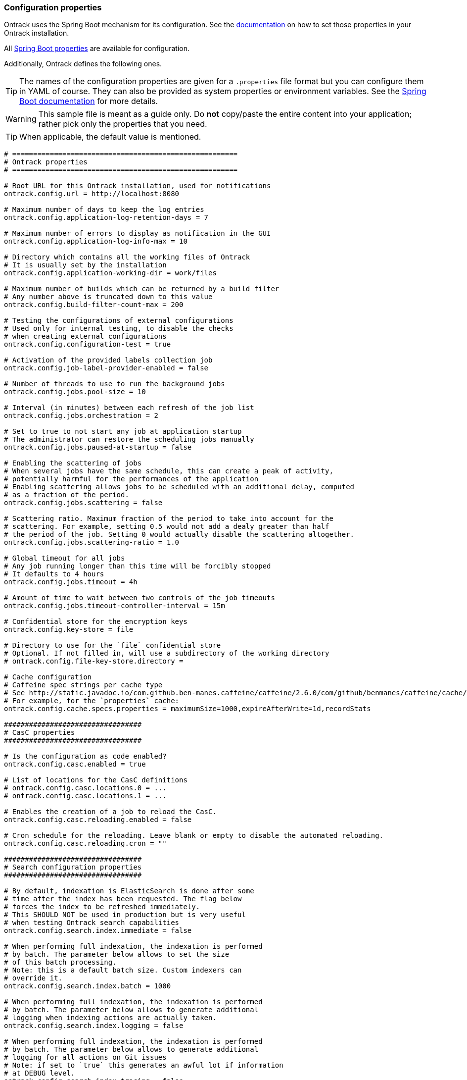 [[configuration-properties]]
=== Configuration properties

Ontrack uses the Spring Boot mechanism for its configuration.
See the <<configuration,documentation>> on how to set those properties in your Ontrack installation.

All http://docs.spring.io/spring-boot/docs/current/reference/htmlsingle/#common-application-properties[Spring Boot properties]
are available for configuration.

Additionally, Ontrack defines the following ones.

TIP: The names of the configuration properties are given for a `.properties`
file format but you can configure them in YAML of course.
They can also be provided as system properties or environment variables.
See the
http://docs.spring.io/spring-boot/docs/current/reference/htmlsingle/#howto-properties-and-configuration[Spring Boot documentation]
for more details.

WARNING: This sample file is meant as a guide only.
Do *not* copy/paste the entire content into your application; rather pick only the properties that you need.

TIP: When applicable, the default value is mentioned.

[source,properties]
----
# ======================================================
# Ontrack properties
# ======================================================

# Root URL for this Ontrack installation, used for notifications
ontrack.config.url = http://localhost:8080

# Maximum number of days to keep the log entries
ontrack.config.application-log-retention-days = 7

# Maximum number of errors to display as notification in the GUI
ontrack.config.application-log-info-max = 10

# Directory which contains all the working files of Ontrack
# It is usually set by the installation
ontrack.config.application-working-dir = work/files

# Maximum number of builds which can be returned by a build filter
# Any number above is truncated down to this value
ontrack.config.build-filter-count-max = 200

# Testing the configurations of external configurations
# Used only for internal testing, to disable the checks
# when creating external configurations
ontrack.config.configuration-test = true

# Activation of the provided labels collection job
ontrack.config.job-label-provider-enabled = false

# Number of threads to use to run the background jobs
ontrack.config.jobs.pool-size = 10

# Interval (in minutes) between each refresh of the job list
ontrack.config.jobs.orchestration = 2

# Set to true to not start any job at application startup
# The administrator can restore the scheduling jobs manually
ontrack.config.jobs.paused-at-startup = false

# Enabling the scattering of jobs
# When several jobs have the same schedule, this can create a peak of activity,
# potentially harmful for the performances of the application
# Enabling scattering allows jobs to be scheduled with an additional delay, computed
# as a fraction of the period.
ontrack.config.jobs.scattering = false

# Scattering ratio. Maximum fraction of the period to take into account for the
# scattering. For example, setting 0.5 would not add a dealy greater than half
# the period of the job. Setting 0 would actually disable the scattering altogether.
ontrack.config.jobs.scattering-ratio = 1.0

# Global timeout for all jobs
# Any job running longer than this time will be forcibly stopped
# It defaults to 4 hours
ontrack.config.jobs.timeout = 4h

# Amount of time to wait between two controls of the job timeouts
ontrack.config.jobs.timeout-controller-interval = 15m

# Confidential store for the encryption keys
ontrack.config.key-store = file

# Directory to use for the `file` confidential store
# Optional. If not filled in, will use a subdirectory of the working directory
# ontrack.config.file-key-store.directory =

# Cache configuration
# Caffeine spec strings per cache type
# See http://static.javadoc.io/com.github.ben-manes.caffeine/caffeine/2.6.0/com/github/benmanes/caffeine/cache/CaffeineSpec.html
# For example, for the `properties` cache:
ontrack.config.cache.specs.properties = maximumSize=1000,expireAfterWrite=1d,recordStats

#################################
# CasC properties
#################################

# Is the configuration as code enabled?
ontrack.config.casc.enabled = true

# List of locations for the CasC definitions
# ontrack.config.casc.locations.0 = ...
# ontrack.config.casc.locations.1 = ...

# Enables the creation of a job to reload the CasC.
ontrack.config.casc.reloading.enabled = false

# Cron schedule for the reloading. Leave blank or empty to disable the automated reloading.
ontrack.config.casc.reloading.cron = ""

#################################
# Search configuration properties
#################################

# By default, indexation is ElasticSearch is done after some
# time after the index has been requested. The flag below
# forces the index to be refreshed immediately.
# This SHOULD NOT be used in production but is very useful
# when testing Ontrack search capabilities
ontrack.config.search.index.immediate = false

# When performing full indexation, the indexation is performed
# by batch. The parameter below allows to set the size
# of this batch processing.
# Note: this is a default batch size. Custom indexers can
# override it.
ontrack.config.search.index.batch = 1000

# When performing full indexation, the indexation is performed
# by batch. The parameter below allows to generate additional
# logging when indexing actions are actually taken.
ontrack.config.search.index.logging = false

# When performing full indexation, the indexation is performed
# by batch. The parameter below allows to generate additional
# logging for all actions on Git issues
# Note: if set to `true` this generates an awful lot if information
# at DEBUG level.
ontrack.config.search.index.tracing = false
----

[[configuration-properties-rabbitmq]]
==== Global setup for RabbitMQ

[source,properties]
----
# True (default) to make the sending of messages part of the current transaction.
ontrack.config.rabbitmq.transactional = true
----

[[configuration-properties-notifications]]
==== Notifications Configuration properties

[source,properties]
----
# Are the notifications enabled?
ontrack.config.extension.notifications.enabled = true

# Dispatching configuration

# Dispatching queuing configuration

# Asynchronous dispatching
ontrack.config.extension.notifications.dispatching.queue.async = true

# Processing configuration

# Processing queuing configuration

# Asynchronous processing
ontrack.config.extension.notifications.processing.queue.async = true

# Maximum parallel processing of queues
ontrack.config.extension.notifications.processing.queue.concurrency = 10

# Mail configuration
# "Reply to" address to use
ontrack.config.extension.notifications.mail.from = no-reply@localhost
----

[[configuration-properties-git]]
==== Git Configuration properties

[source,properties]
----
# Timeout in seconds for remote operations to start (like fetch & clone)
# Leave 0 to use the default system value. Set to 60 seconds by default.
# This timeout is used for the connection part, not the
# total duration of the operation.
# For the completion timeout, see operation-timeout below
ontrack.config.extension.git.remote.timeout = 60s

# Timeout (by default in minutes) for a given remote
# operation to complete (like fetch & clone)
# Set to 10 minutes by default.
ontrack.config.extension.git.remote.operation-timeout = 10m

# Number of retries to run when there is a timeout.
# Set to 0 for no retry.
ontrack.config.extension.git.remote.retries = 3

# Interval between retries (by default in seconds
# and set to 30 seconds by default).
ontrack.config.extension.git.remote.interval = 30s

# Enabling pull requests
ontrack.config.extension.git.pull-requests.enabled = true

# Caching enabled for pull requests
ontrack.config.extension.git.pull-requests.cache.enabled = true

# Caching duration for pull requests
ontrack.config.extension.git.pull-requests.cache.duration = 30m

# Auto cleanup of pull requests
ontrack.config.extension.git.pull-requests.cleanup.enabled = true

# Days before disabling
ontrack.config.extension.git.pull-requests.cleanup.disabling = 1

# Days before deleting
ontrack.config.extension.git.pull-requests.cleanup.deleting = 7

# Timeout for the Git indexations
ontrack.config.extension.git.indexation.timeout = 30m

# Cleanup of Git indexations working directories
ontrack.config.extension.git.indexation.cleanup.enabled = true

# Schedule for the cleanup of Git indexations working directories
# ontrack.config.extension.git.indexation.cleanup.cron = "0 2 * * sun"
----

[[configuration-properties-github]]
==== GitHub Configuration properties

[source,properties]
----
# Set to `true` to disable the signature checks (OK for testing, NOT for production)
ontrack.extension.github.ingestion.hook.signature.disabled = false

# By default, true, using a RabbitMQ engine
# Set to false to use a direct processing (synchronous)
ontrack.extension.github.ingestion.processing.async = true

# Extending the number of default queues to spread the load
# ontrack.extension.github.ingestion.processing.scale = 1

# Declaring other queues for repositories
# Regex for the repository owner, null for match all
# ontrack.extension.github.ingestion.processing.repositories.very-active.owner=
# Regex for the repository name, null for match all
# ontrack.extension.github.ingestion.processing.repositories.very-active.repository = very-active-repository
----

[[configuration-properties-elastic]]
==== Elastic Configuration properties

[source,properties]
----
# Is the export of metrics to Elastic enabled?
ontrack.extension.elastic.metrics.enabled = false

# Must we trace the behaviour of the export of the metrics in the logs?
ontrack.extension.elastic.metrics.debug = false

# Defines where the Elastic metrics should be sent.
# Possible values are
# MAIN - When this option is selected, the ES instance used
# by Ontrack for the regular search will be used.
# CUSTOM -When this option is selected, the ES instance defined
# by the metrics properties will be used.
ontrack.extension.elastic.metrics.target = MAIN

# Name of the index to contains all Ontrack metrics
ontrack.extension.elastic.metrics.index.name = ontrack_metrics

# Flag to enable immediate re-indexation after items are added
# into the index (used mostly for testing. It should not be
# used in production.
# If set to true, this overrides the asynchronous processing
# of the metrics
ontrack.extension.elastic.metrics.index.immediate = false

# Maximum capacity for the queue.
# If the queue exceeds this capacity, new events will be on hold
ontrack.extension.elastic.metrics.queue.capacity = 1024

# Bulk update capacity.
# When the number of metrics reaches this amount, the metrics
# are sent to Elastic.
ontrack.extension.elastic.metrics.queue.buffer = 512

# Every such interval, the current buffer of metrics is flushed
# to Elastic.
ontrack.extension.elastic.metrics.queue.flushing = 1m

# Set to true to enable the API Compatibility mode when accessing a 8.x ES server.
# See https://www.elastic.co/guide/en/elasticsearch/client/java-rest/7.17/java-rest-high-compatibility.html
ontrack.extension.elastic.metrics.api-compatibility-mode = false

# If the `target` property is set to `CUSTOM`, the following properties
# will be used to setup the Elastic instance to use for the export
# of the metrics.
ontrack.extension.elastic.metrics.custom.uris = http://localhost:9200
#ontrack.extension.elastic.metrics.custom.username =
#ontrack.extension.elastic.metrics.custom.password =
# Other properties are available.
# See https://docs.spring.io/spring-boot/docs/current/api/org/springframework/boot/autoconfigure/elasticsearch/ElasticsearchProperties.html
----
